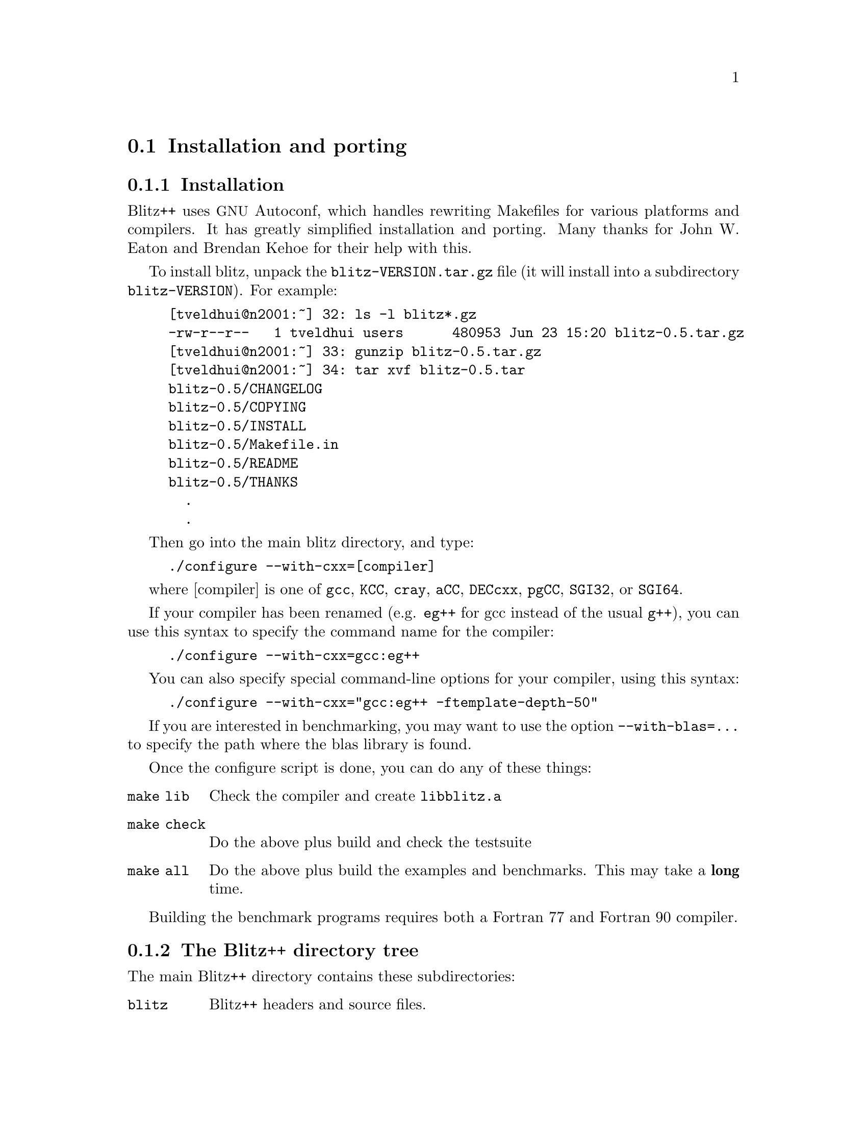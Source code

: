 
@node install
@section Installation and porting

@subsection Installation

@cindex installation
@cindex autoconf 
@cindex makefiles

Blitz++ uses @acronym{GNU} Autoconf, which handles rewriting Makefiles for various
platforms and compilers.  It has greatly simplified installation and
porting.  Many thanks for John W. Eaton and Brendan Kehoe for their help
with this.

To install blitz, unpack the @file{blitz-VERSION.tar.gz} file (it will
install into a subdirectory @file{blitz-VERSION}).  For example:

@example
[tveldhui@@n2001:~] 32: ls -l blitz*.gz
-rw-r--r--   1 tveldhui users      480953 Jun 23 15:20 blitz-0.5.tar.gz
[tveldhui@@n2001:~] 33: gunzip blitz-0.5.tar.gz 
[tveldhui@@n2001:~] 34: tar xvf blitz-0.5.tar
blitz-0.5/CHANGELOG
blitz-0.5/COPYING
blitz-0.5/INSTALL
blitz-0.5/Makefile.in
blitz-0.5/README
blitz-0.5/THANKS
  .
  .
@end example

Then go into the main blitz directory, and type:

@cindex configure script
@example
./configure --with-cxx=[compiler]
@end example

where [compiler] is one of @code{gcc}, @code{KCC}, @code{cray}, @code{aCC},
@code{DECcxx}, @code{pgCC}, @code{SGI32}, or @code{SGI64}.

If your compiler has been renamed (e.g. @code{eg++} for gcc instead of the
usual @code{g++}), you can use this syntax to specify the command name for
the compiler:

@example
./configure --with-cxx=gcc:eg++
@end example

You can also specify special command-line options for your compiler, using
this syntax:

@example
./configure --with-cxx="gcc:eg++ -ftemplate-depth-50"
@end example

If you are interested in benchmarking, you may want to use the option
@code{--with-blas=...} to specify the path where the blas library is found.

Once the configure script is done, you can do any of these things:

@table @code
@item make lib
Check the compiler and create @file{libblitz.a}

@item make check
Do the above plus build and check the testsuite

@item make all
Do the above plus build the examples and benchmarks.  This may take a
@strong{long} time.
@end table

Building the benchmark programs requires both a Fortran 77 and Fortran 90
compiler.

@subsection The Blitz++ directory tree

The main Blitz++ directory contains these subdirectories:

@table @code
@item blitz
Blitz++ headers and source files.

@item random
Random number generators

@item compiler
Blitz++ compiler tests.  The @file{bzconfig} script is used to test a
compiler for ISO/ANSI C++ compatability.  This script creates the
@file{blitz/config.h} header file, which may enable various kludges to
compensate for deficiencies of your compiler.

@item examples
Example programs

@item manual
Documentation in HTML and PostScript.

@item benchmarks
Benchmark programs

@item testsuite
Testsuite programs

@item src
Source code for @file{libblitz.a}

@item lib
Where @file{libblitz.a} lives.
@end table

@subsection Porting Blitz++
@cindex porting Blitz++

If you want to try porting Blitz++ to a new compiler or platform, I suggest
the following approach:

@itemize @bullet
@item  First check the Blitz++ web page to make sure you have the latest
snapshot, and that someone hasn't already ported blitz to your platform.

@item  Go into the compiler subdirectory and run the bzconfig script.  This
will exercise your compiler to see what language features it supports.  If
it doesn't have member templates and enum computations, just give up.

@item  Install autoconf (from e.g.@: @url{ftp://prep.ai.mit.edu/pub/gnu}) if
you don't have it already.

@item  Make a backup of @file{configure.in}, and edit configure.in to add
appropriate cases for your compiler.  Then invoke autoconf to generate the
configure script.  Then try configure with your new @code{--with-cxx=} option.
Repeat until it works.

@end itemize

